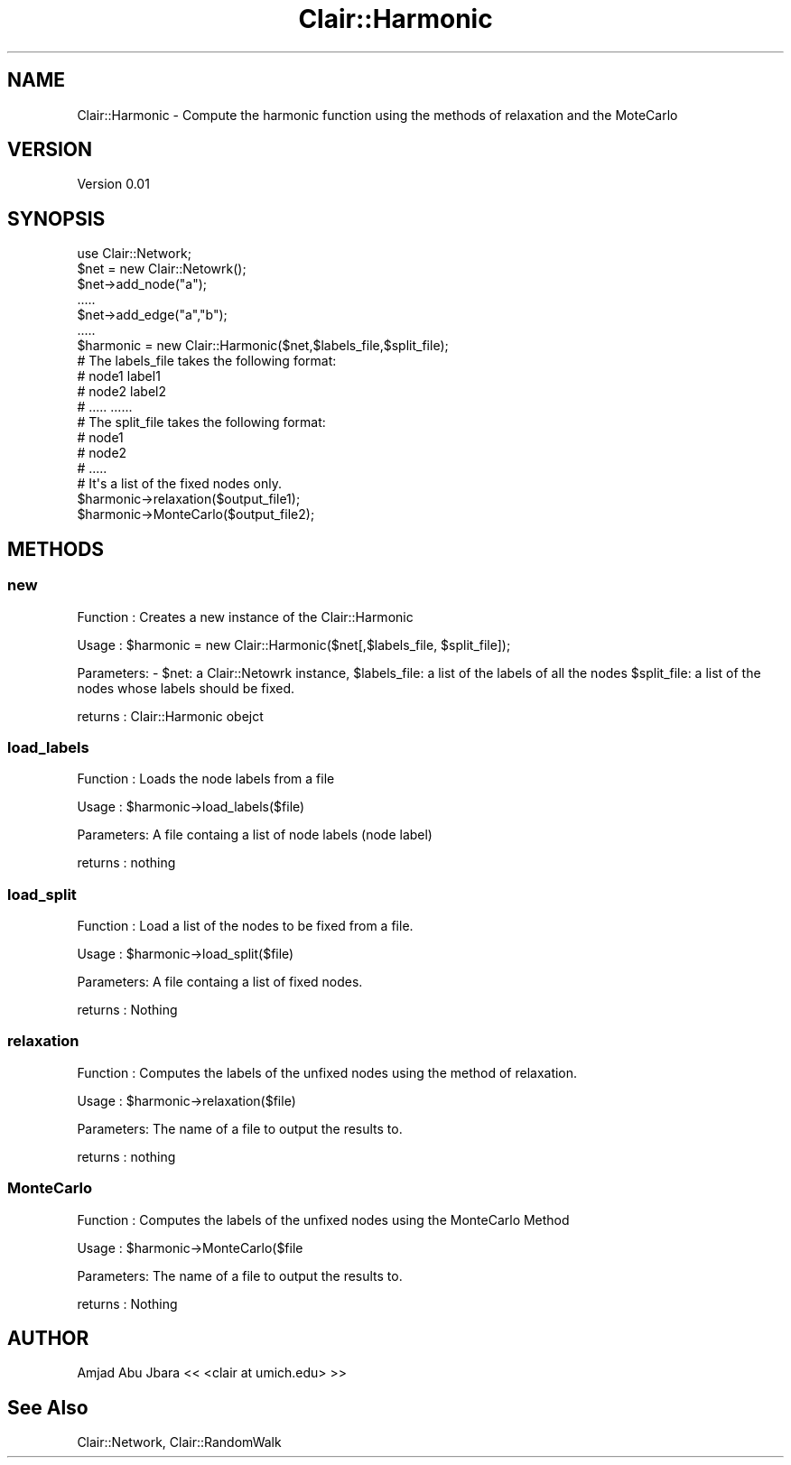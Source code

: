 .\" Automatically generated by Pod::Man 2.25 (Pod::Simple 3.04)
.\"
.\" Standard preamble:
.\" ========================================================================
.de Sp \" Vertical space (when we can't use .PP)
.if t .sp .5v
.if n .sp
..
.de Vb \" Begin verbatim text
.ft CW
.nf
.ne \\$1
..
.de Ve \" End verbatim text
.ft R
.fi
..
.\" Set up some character translations and predefined strings.  \*(-- will
.\" give an unbreakable dash, \*(PI will give pi, \*(L" will give a left
.\" double quote, and \*(R" will give a right double quote.  \*(C+ will
.\" give a nicer C++.  Capital omega is used to do unbreakable dashes and
.\" therefore won't be available.  \*(C` and \*(C' expand to `' in nroff,
.\" nothing in troff, for use with C<>.
.tr \(*W-
.ds C+ C\v'-.1v'\h'-1p'\s-2+\h'-1p'+\s0\v'.1v'\h'-1p'
.ie n \{\
.    ds -- \(*W-
.    ds PI pi
.    if (\n(.H=4u)&(1m=24u) .ds -- \(*W\h'-12u'\(*W\h'-12u'-\" diablo 10 pitch
.    if (\n(.H=4u)&(1m=20u) .ds -- \(*W\h'-12u'\(*W\h'-8u'-\"  diablo 12 pitch
.    ds L" ""
.    ds R" ""
.    ds C` ""
.    ds C' ""
'br\}
.el\{\
.    ds -- \|\(em\|
.    ds PI \(*p
.    ds L" ``
.    ds R" ''
'br\}
.\"
.\" Escape single quotes in literal strings from groff's Unicode transform.
.ie \n(.g .ds Aq \(aq
.el       .ds Aq '
.\"
.\" If the F register is turned on, we'll generate index entries on stderr for
.\" titles (.TH), headers (.SH), subsections (.SS), items (.Ip), and index
.\" entries marked with X<> in POD.  Of course, you'll have to process the
.\" output yourself in some meaningful fashion.
.ie \nF \{\
.    de IX
.    tm Index:\\$1\t\\n%\t"\\$2"
..
.    nr % 0
.    rr F
.\}
.el \{\
.    de IX
..
.\}
.\"
.\" Accent mark definitions (@(#)ms.acc 1.5 88/02/08 SMI; from UCB 4.2).
.\" Fear.  Run.  Save yourself.  No user-serviceable parts.
.    \" fudge factors for nroff and troff
.if n \{\
.    ds #H 0
.    ds #V .8m
.    ds #F .3m
.    ds #[ \f1
.    ds #] \fP
.\}
.if t \{\
.    ds #H ((1u-(\\\\n(.fu%2u))*.13m)
.    ds #V .6m
.    ds #F 0
.    ds #[ \&
.    ds #] \&
.\}
.    \" simple accents for nroff and troff
.if n \{\
.    ds ' \&
.    ds ` \&
.    ds ^ \&
.    ds , \&
.    ds ~ ~
.    ds /
.\}
.if t \{\
.    ds ' \\k:\h'-(\\n(.wu*8/10-\*(#H)'\'\h"|\\n:u"
.    ds ` \\k:\h'-(\\n(.wu*8/10-\*(#H)'\`\h'|\\n:u'
.    ds ^ \\k:\h'-(\\n(.wu*10/11-\*(#H)'^\h'|\\n:u'
.    ds , \\k:\h'-(\\n(.wu*8/10)',\h'|\\n:u'
.    ds ~ \\k:\h'-(\\n(.wu-\*(#H-.1m)'~\h'|\\n:u'
.    ds / \\k:\h'-(\\n(.wu*8/10-\*(#H)'\z\(sl\h'|\\n:u'
.\}
.    \" troff and (daisy-wheel) nroff accents
.ds : \\k:\h'-(\\n(.wu*8/10-\*(#H+.1m+\*(#F)'\v'-\*(#V'\z.\h'.2m+\*(#F'.\h'|\\n:u'\v'\*(#V'
.ds 8 \h'\*(#H'\(*b\h'-\*(#H'
.ds o \\k:\h'-(\\n(.wu+\w'\(de'u-\*(#H)/2u'\v'-.3n'\*(#[\z\(de\v'.3n'\h'|\\n:u'\*(#]
.ds d- \h'\*(#H'\(pd\h'-\w'~'u'\v'-.25m'\f2\(hy\fP\v'.25m'\h'-\*(#H'
.ds D- D\\k:\h'-\w'D'u'\v'-.11m'\z\(hy\v'.11m'\h'|\\n:u'
.ds th \*(#[\v'.3m'\s+1I\s-1\v'-.3m'\h'-(\w'I'u*2/3)'\s-1o\s+1\*(#]
.ds Th \*(#[\s+2I\s-2\h'-\w'I'u*3/5'\v'-.3m'o\v'.3m'\*(#]
.ds ae a\h'-(\w'a'u*4/10)'e
.ds Ae A\h'-(\w'A'u*4/10)'E
.    \" corrections for vroff
.if v .ds ~ \\k:\h'-(\\n(.wu*9/10-\*(#H)'\s-2\u~\d\s+2\h'|\\n:u'
.if v .ds ^ \\k:\h'-(\\n(.wu*10/11-\*(#H)'\v'-.4m'^\v'.4m'\h'|\\n:u'
.    \" for low resolution devices (crt and lpr)
.if \n(.H>23 .if \n(.V>19 \
\{\
.    ds : e
.    ds 8 ss
.    ds o a
.    ds d- d\h'-1'\(ga
.    ds D- D\h'-1'\(hy
.    ds th \o'bp'
.    ds Th \o'LP'
.    ds ae ae
.    ds Ae AE
.\}
.rm #[ #] #H #V #F C
.\" ========================================================================
.\"
.IX Title "Clair::Harmonic 3pm"
.TH Clair::Harmonic 3pm "2012-07-09" "perl v5.14.2" "User Contributed Perl Documentation"
.\" For nroff, turn off justification.  Always turn off hyphenation; it makes
.\" way too many mistakes in technical documents.
.if n .ad l
.nh
.SH "NAME"
Clair::Harmonic \- Compute the harmonic function using the methods of relaxation and the MoteCarlo
.SH "VERSION"
.IX Header "VERSION"
Version 0.01
.SH "SYNOPSIS"
.IX Header "SYNOPSIS"
.Vb 1
\&       use Clair::Network;
\&
\&       $net = new Clair::Netowrk();
\&       $net\->add_node("a");
\&       .....
\&       $net\->add_edge("a","b");
\&       .....
\&       $harmonic = new Clair::Harmonic($net,$labels_file,$split_file);
\&       # The labels_file takes the following format:
\&       #     node1  label1
\&       #     node2  label2
\&       #     .....  ......
\&
\&       # The split_file takes the following format:
\&       #     node1
\&       #     node2
\&       #     .....
\&       # It\*(Aqs a list of the fixed nodes only.
\&
\&       $harmonic\->relaxation($output_file1);
\&       $harmonic\->MonteCarlo($output_file2);
.Ve
.SH "METHODS"
.IX Header "METHODS"
.SS "new"
.IX Subsection "new"
Function  : Creates a new instance of the Clair::Harmonic
.PP
Usage     : \f(CW$harmonic\fR = new Clair::Harmonic($net[,$labels_file, \f(CW$split_file\fR]);
.PP
Parameters: \- \f(CW$net:\fR a Clair::Netowrk instance, \f(CW$labels_file:\fR a list of the labels of all the nodes
\&\f(CW$split_file:\fR a list of the nodes whose labels should be fixed.
.PP
returns   : Clair::Harmonic obejct
.SS "load_labels"
.IX Subsection "load_labels"
Function  : Loads the node labels from a file
.PP
Usage     : \f(CW$harmonic\fR\->load_labels($file)
.PP
Parameters: A file containg a list of node labels (node label)
.PP
returns   : nothing
.SS "load_split"
.IX Subsection "load_split"
Function  : Load a list of the nodes to be fixed from a file.
.PP
Usage     : \f(CW$harmonic\fR\->load_split($file)
.PP
Parameters: A file containg a list of fixed nodes.
.PP
returns   : Nothing
.SS "relaxation"
.IX Subsection "relaxation"
Function  : Computes the labels of the unfixed nodes using the method of relaxation.
.PP
Usage     : \f(CW$harmonic\fR\->relaxation($file)
.PP
Parameters: The name of a file to output the results to.
.PP
returns   : nothing
.SS "MonteCarlo"
.IX Subsection "MonteCarlo"
Function  : Computes the labels of the unfixed nodes using the MonteCarlo Method
.PP
Usage     : \f(CW$harmonic\fR\->MonteCarlo($file
.PP
Parameters: The name of a file to output the results to.
.PP
returns   : Nothing
.SH "AUTHOR"
.IX Header "AUTHOR"
Amjad Abu Jbara << <clair at umich.edu> >>
.SH "See Also"
.IX Header "See Also"
Clair::Network, Clair::RandomWalk
